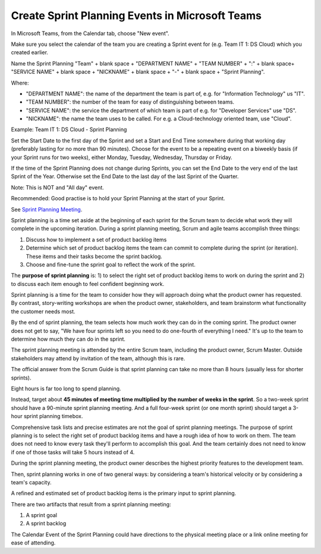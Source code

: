 Create Sprint Planning Events in Microsoft Teams
=================================================

In Microsoft Teams, from the Calendar tab, choose "New event".

Make sure you select the calendar of the team you are creating a Sprint event for (e.g. Team IT 1: DS Cloud) which you created earlier.

Name the Sprint Planning "Team" + blank space + "DEPARTMENT NAME" + "TEAM NUMBER" + ":" + blank space+ "SERVICE NAME" + blank space + "NICKNAME" + blank space + "-" + blank space + "Sprint Planning".

Where:

- "DEPARTMENT NAME": the name of the department the team is part of, e.g. for "Information Technology" us "IT".
- "TEAM NUMBER": the number of the team for easy of distinguishing between teams.
- "SERVICE NAME": the service the department of which team is part of e.g. for "Developer Services" use "DS".
- "NICKNAME": the name the team uses to be called. For e.g. a Cloud-technology oriented team, use "Cloud".

Example: Team IT 1: DS Cloud - Sprint Planning

Set the Start Date to the first day of the Sprint and set a Start and End Time somewhere during that working day (preferably lasting for no more than 90 minutes). Choose for the event to be a repeating event on a biweekly basis (if your Sprint runs for two weeks), either Monday, Tuesday, Wednesday, Thursday or Friday. 

If the time of the Sprint Planning does not change during Sprints, you can set the End Date to the very end of the last Sprint of the Year. Otherwise set the End Date to the last day of the last Sprint of the Quarter.

Note: This is NOT and "All day" event.

Recommended: Good practise is to hold your Sprint Planning at the start of your Sprint.

See `Sprint Planning Meeting <https://www.mountaingoatsoftware.com/agile/scrum/meetings/sprint-planning-meeting>`_.

Sprint planning is a time set aside at the beginning of each sprint for the Scrum team to decide what work they will complete in the upcoming iteration. During a sprint planning meeting, Scrum and agile teams accomplish three things:

1. Discuss how to implement a set of product backlog items
2. Determine which set of product backlog items the team can commit to complete during the sprint (or iteration). These items and their tasks become the sprint backlog.
3. Choose and fine-tune the sprint goal to reflect the work of the sprint.

The **purpose of sprint planning** is:
1) to select the right set of product backlog items to work on during the sprint and 
2) to discuss each item enough to feel confident beginning work.

Sprint planning is a time for the team to consider how they will approach doing what the product owner has requested. By contrast, story-writing workshops are when the product owner, stakeholders, and team brainstorm what functionality the customer needs most.

By the end of sprint planning, the team selects how much work they can do in the coming sprint. The product owner does not get to say, "We have four sprints left so you need to do one-fourth of everything I need." It's up to the team to determine how much they can do in the sprint.

The sprint planning meeting is attended by the entire Scrum team, including the product owner, Scrum Master. Outside stakeholders may attend by invitation of the team, although this is rare.

The official answer from the Scrum Guide is that sprint planning can take no more than 8 hours (usually less for shorter sprints).

Eight hours is far too long to spend planning.

Instead, target about **45 minutes of meeting time multiplied by the number of weeks in the sprint**. So a two-week sprint should have a 90-minute sprint planning meeting. And a full four-week sprint (or one month sprint) should target a 3-hour sprint planning timebox.

Comprehensive task lists and precise estimates are not the goal of sprint planning meetings. The purpose of sprint planning is to select the right set of product backlog items and have a rough idea of how to work on them. The team does not need to know every task they'll perform to accomplish this goal. And the team certainly does not need to know if one of those tasks will take 5 hours instead of 4.

During the sprint planning meeting, the product owner describes the highest priority features to the development team.

Then, sprint planning works in one of two general ways: by considering a team's historical velocity or by considering a team's capacity.

A refined and estimated set of product backlog items is the primary input to sprint planning.

There are two artifacts that result from a sprint planning meeting:

1. A sprint goal
2. A sprint backlog

The Calendar Event of the Sprint Planning could have directions to the physical meeting place or a link online meeting for ease of attending.